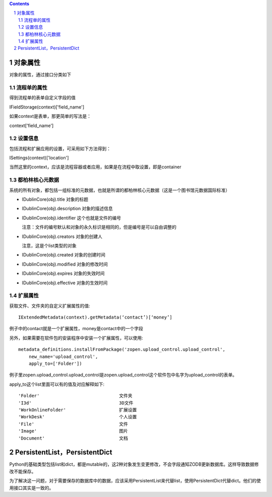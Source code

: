 .. contents::
.. sectnum::


对象属性
==============================================

对象的属性，通过接口分类如下

流程单的属性
--------------------------------------

得到流程单的表单自定义字段的值

IFieldStorage(context)['field_name']

如果context是表单，那更简单的写法是：

context['field_name']

设置信息
--------------------------------------

包括流程和扩展应用的设置，可采用如下方法得到：

ISettings(context)['location']

当然这里的context，应该是流程容器或者应用，如果是在流程中取设置，即是container

都柏林核心元数据
--------------------------------------

系统的所有对象，都包括一组标准的元数据，也就是所谓的都柏林核心元数据（这是一个图书馆元数据国际标准）

- IDublinCore(obj).title 对象的标题

- IDublinCore(obj).description 对象的描述信息

- IDublinCore(obj).identifier 这个也就是文件的编号

  注意：文件的编号默认和对象的永久标识是相同的，但是编号是可以自由调整的

- IDublinCore(obj).creators 对象的创建人

  注意，这是个list类型的对象

- IDublinCore(obj).created 对象的创建时间

- IDublinCore(obj).modified 对象的修改时间

- IDublinCore(obj).expires 对象的失效时间

- IDublinCore(obj).effective 对象的生效时间

扩展属性
--------------
获取文件、文件夹的自定义扩展属性的值::

 IExtendedMetadata(context).getMetadata(‘contact’)[‘money’]

例子中的contact就是一个扩展属性，money是contact中的一个字段

另外，如果需要在软件包的安装程序中安装一个扩展属性，可以使用::

  metadata_definitions.installFromPackage('zopen.upload_control.upload_control',
      new_name='upload_control', 
      apply_to=['Folder'])

例子里zopen.upload_control.upload_control是zopen.upload_control这个软件包中名字为upload_control的表单。

apply_to这个list里面可以有的值及对应解释如下::

  'Folder'				文件夹
  'I3d'					3D文件
  'WorkOnlineFolder'		        扩展设置
  'WorkDesk'			        个人设置
  'File'				文件
  'Image'				图片
  'Document'			        文档


PersistentList，PersistentDict
================================================
Python的基础类型包括list和dict，都是mutable的，这2种对象发生变更修改，不会字段通知ZODB更新数据库。这样导致数据修改不能保存。

为了解决这一问题，对于需要保存的数据库中的数据，应该采用PersistentList来代替list，使用PersistentDict代替dict。他们的使用接口其实是一致的。
